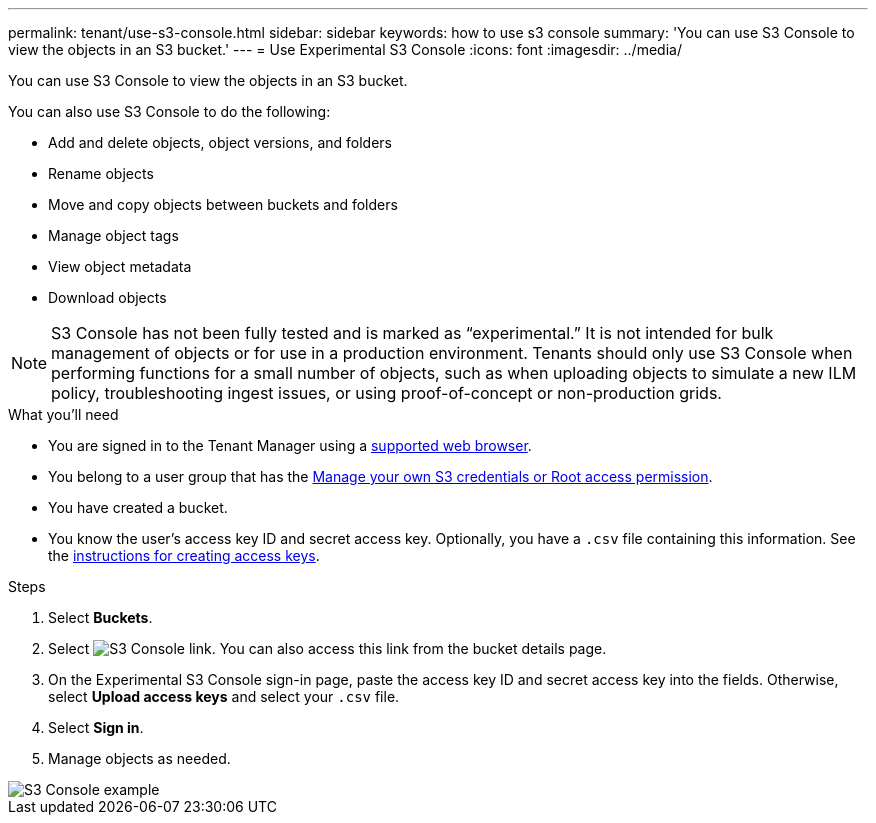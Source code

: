 ---
permalink: tenant/use-s3-console.html
sidebar: sidebar
keywords: how to use s3 console
summary: 'You can use S3 Console to view the objects in an S3 bucket.'
---
= Use Experimental S3 Console
:icons: font
:imagesdir: ../media/

[.lead]
You can use S3 Console to view the objects in an S3 bucket.

You can also use S3 Console to do the following:

* Add and delete objects, object versions, and folders
* Rename objects
* Move and copy objects between buckets and folders
* Manage object tags
* View object metadata
* Download objects

NOTE: S3 Console has not been fully tested and is marked as “experimental.” It is not intended for bulk management of objects or for use in a production environment. Tenants should only use S3 Console when performing functions for a small number of objects, such as when uploading objects to simulate a new ILM policy, troubleshooting ingest issues, or using proof-of-concept or non-production grids.

.What you'll need

* You are signed in to the Tenant Manager using a xref:../admin/web-browser-requirements.adoc[supported web browser].
* You belong to a user group that has the  xref:tenant-management-permissions.adoc[Manage your own S3 credentials or Root access permission].
* You have created a bucket.
* You know the user's access key ID and secret access key. Optionally, you have a `.csv` file containing this information. See the xref:creating-your-own-s3-access-keys.adoc[instructions for creating access keys].

.Steps

. Select *Buckets*.
. Select image:../media/s3_console_link.png[S3 Console link]. You can also access this link from the bucket details page.
. On the Experimental S3 Console sign-in page, paste the access key ID and secret access key into the fields. Otherwise, select *Upload access keys* and select your `.csv` file.
. Select *Sign in*.
. Manage objects as needed.

image::../media/s3_console_example.png[S3 Console example]